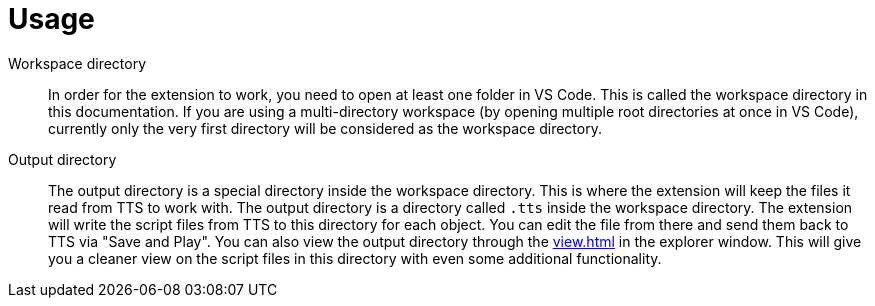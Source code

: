 = Usage

[#workspace]
Workspace directory:: In order for the extension to work, you need to open at least one folder in VS Code.
This is called the workspace directory in this documentation.
If you are using a multi-directory workspace (by opening multiple root directories at once in VS Code), currently only the very first directory will be considered as the workspace directory.

[#output]
Output directory:: The output directory is a special directory inside the workspace directory.
This is where the extension will keep the files it read from TTS to work with.
The output directory is a directory called `.tts` inside the workspace directory.
The extension will write the script files from TTS to this directory for each object.
You can edit the file from there and send them back to TTS via "Save and Play".
You can also view the output directory through the xref:view.adoc[] in the explorer window.
This will give you a cleaner view on the script files in this directory with even some additional functionality.
